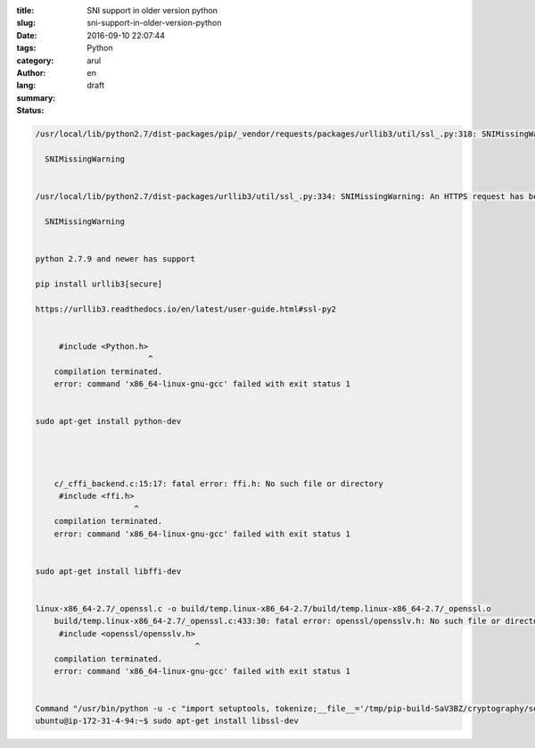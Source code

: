 :title: SNI support in older version python
:slug: sni-support-in-older-version-python
:date: 2016-09-10 22:07:44
:tags: 
:category: Python
:author: arul
:lang: en
:summary: 
:status: draft

.. code-block:: text

    /usr/local/lib/python2.7/dist-packages/pip/_vendor/requests/packages/urllib3/util/ssl_.py:318: SNIMissingWarning: An HTTPS request has been made, but the SNI (Subject Name Indication) extension to TLS is not available on this platform. This may cause the server to present an incorrect TLS certificate, which can cause validation failures. You can upgrade to a newer version of Python to solve this. For more information, see https://urllib3.readthedocs.org/en/latest/security.html#snimissingwarning.

      SNIMissingWarning


    /usr/local/lib/python2.7/dist-packages/urllib3/util/ssl_.py:334: SNIMissingWarning: An HTTPS request has been made, but the SNI (Subject Name Indication) extension to TLS is not available on this platform. This may cause the server to present an incorrect TLS certificate, which can cause validation failures. You can upgrade to a newer version of Python to solve this. For more information, see https://urllib3.readthedocs.io/en/latest/advanced-usage.html#ssl-warnings

      SNIMissingWarning
      

    python 2.7.9 and newer has support

    pip install urllib3[secure]

    https://urllib3.readthedocs.io/en/latest/user-guide.html#ssl-py2


         #include <Python.h>
                            ^
        compilation terminated.
        error: command 'x86_64-linux-gnu-gcc' failed with exit status 1


    sudo apt-get install python-dev




        c/_cffi_backend.c:15:17: fatal error: ffi.h: No such file or directory
         #include <ffi.h>
                         ^
        compilation terminated.
        error: command 'x86_64-linux-gnu-gcc' failed with exit status 1


    sudo apt-get install libffi-dev


    linux-x86_64-2.7/_openssl.c -o build/temp.linux-x86_64-2.7/build/temp.linux-x86_64-2.7/_openssl.o
        build/temp.linux-x86_64-2.7/_openssl.c:433:30: fatal error: openssl/opensslv.h: No such file or directory
         #include <openssl/opensslv.h>
                                      ^
        compilation terminated.
        error: command 'x86_64-linux-gnu-gcc' failed with exit status 1


    Command "/usr/bin/python -u -c "import setuptools, tokenize;__file__='/tmp/pip-build-SaV3BZ/cryptography/setup.py';exec(compile(getattr(tokenize, 'open', open)(__file__).read().replace('\r\n', '\n'), __file__, 'exec'))" install --record /tmp/pip-6rPu7I-record/install-record.txt --single-version-externally-managed --compile" failed with error code 1 in /tmp/pip-build-SaV3BZ/cryptography/
    ubuntu@ip-172-31-4-94:~$ sudo apt-get install libssl-dev
